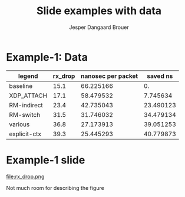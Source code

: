 #  -*- fill-column: 79; -*-
#+TITLE: Slide examples with data
#+AUTHOR: Jesper Dangaard Brouer
#+EMAIL: brouer@redhat.com
#+REVEAL_THEME: redhat
#+REVEAL_TRANS: linear
#+REVEAL_MARGIN: 0
#+REVEAL_EXTRA_JS: { src: './reveal.js/js/custom-fosdem2019.js'}
#+REVEAL_EXTRA_CSS: ./reveal.js/css/custom-adjust-logo.css
#+OPTIONS: reveal_center:nil reveal_control:t reveal_history:nil
#+OPTIONS: reveal_width:1600 reveal_height:900
#+OPTIONS: ^:nil tags:nil toc:nil num:nil ':t

* Intro

Playing different ways to represent data via using org-mode tables.

Found online resources:
- https://acaird.github.io/2015/09/04/plots-from-org-mode-tables

Examples in section "Plotting with python"
- http://ehneilsen.net/notebook/orgExamples/org-examples.html

* Example-1: Data                                                    :export:

#+tblname: data01
| legend       | rx_drop | nanosec per packet |  saved ns |
|--------------+---------+--------------------+-----------|
| baseline     |    15.1 |          66.225166 |        0. |
| XDP_ATTACH   |    17.1 |          58.479532 |  7.745634 |
| RM-indirect  |    23.4 |          42.735043 | 23.490123 |
| RM-switch    |    31.5 |          31.746032 | 34.479134 |
| various      |    36.8 |          27.173913 | 39.051253 |
| explicit-ctx |    39.3 |          25.445293 | 40.779873 |
#+TBLFM: $3=(1/$2)*(1000)::$4=(@2$3)-$3

* Example-1: Python pyplot code                                    :noexport:

Execute python code in emacs via keyboard shortcut: =C-c C-c=

#+BEGIN_SRC python :var fname="rx_drop.png" :var data=data01 :results file
import matplotlib.pyplot as plt

txt, y, z, a = zip(*data)

fig = plt.figure()
axes = fig.add_subplot(1,1,1)
axes.plot(txt, y, marker='o')
fig.savefig(fname)

return fname
#+END_SRC

#+RESULTS:
[[file:rx_drop.png]]

* Example-1 slide                                                    :export:

file:rx_drop.png

Not much room for describing the figure

* Emacs tricks

# Local Variables:
# org-reveal-title-slide: "<h1 class=\"title\">%t</h1>
# <h2 class=\"author\">Jesper Dangaard Brouer (Red Hat)<br/></h2>
# <h3>Data Examples<br/>in org-mode</h3>"
# org-export-filter-headline-functions: ((lambda (contents backend info) (replace-regexp-in-string "Slide: " "" contents)))
# End:

